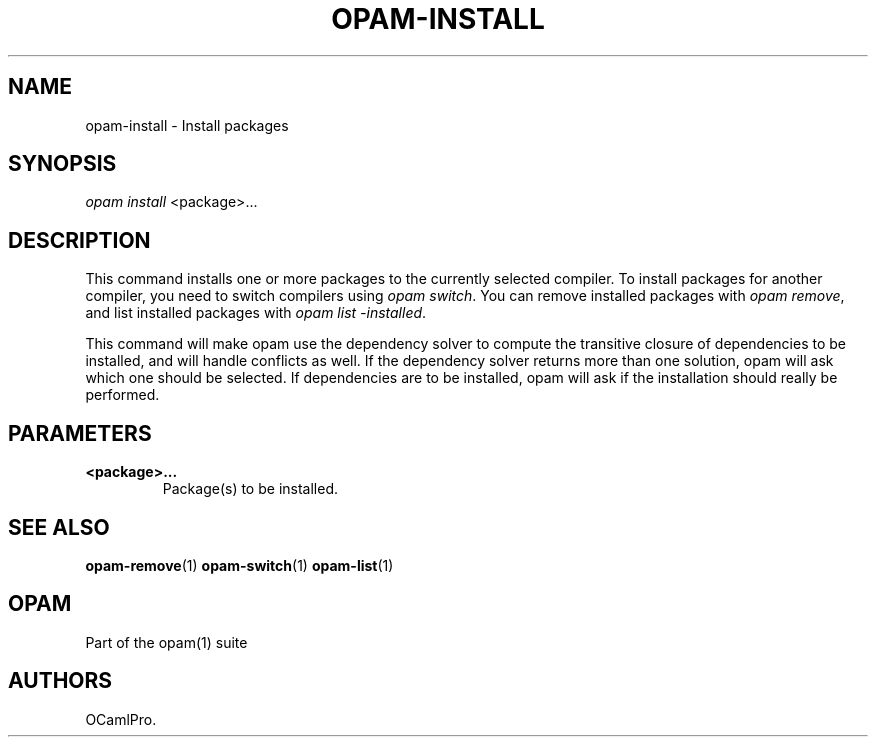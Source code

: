 .TH OPAM-INSTALL 1 "10/09/2012" "opam 0.6.0" "OPAM Manual"
.SH NAME
.PP
opam-install - Install packages
.SH SYNOPSIS
.PP
\f[I]opam install\f[] <package>...
.SH DESCRIPTION
.PP
This command installs one or more packages to the currently selected
compiler.
To install packages for another compiler, you need to switch compilers
using \f[I]opam switch\f[].
You can remove installed packages with \f[I]opam remove\f[], and list
installed packages with \f[I]opam list -installed\f[].
.PP
This command will make opam use the dependency solver to compute the
transitive closure of dependencies to be installed, and will handle
conflicts as well.
If the dependency solver returns more than one solution, opam will ask
which one should be selected.
If dependencies are to be installed, opam will ask if the installation
should really be performed.
.SH PARAMETERS
.TP
.B <package>...
Package(s) to be installed.
.RS
.RE
.SH SEE ALSO
.PP
\f[B]opam-remove\f[](1) \f[B]opam-switch\f[](1) \f[B]opam-list\f[](1)
.SH OPAM
.PP
Part of the opam(1) suite
.SH AUTHORS
OCamlPro.
